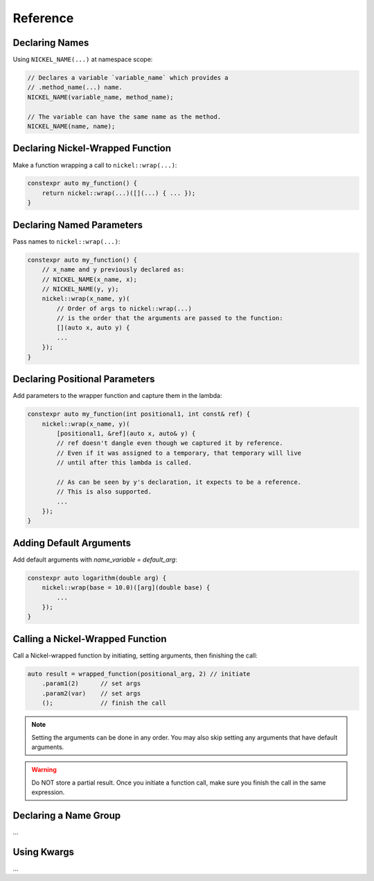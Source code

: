 Reference
=========

Declaring Names
---------------

Using ``NICKEL_NAME(...)`` at namespace scope:

.. code:: c++

    // Declares a variable `variable_name` which provides a
    // .method_name(...) name.
    NICKEL_NAME(variable_name, method_name);

    // The variable can have the same name as the method.
    NICKEL_NAME(name, name);


Declaring Nickel-Wrapped Function
---------------------------------

Make a function wrapping a call to ``nickel::wrap(...)``:

.. code:: c++

    constexpr auto my_function() {
        return nickel::wrap(...)([](...) { ... });
    }


Declaring Named Parameters
--------------------------

Pass names to ``nickel::wrap(...)``:

.. code:: c++

    constexpr auto my_function() {
        // x_name and y previously declared as:
        // NICKEL_NAME(x_name, x);
        // NICKEL_NAME(y, y);
        nickel::wrap(x_name, y)(
            // Order of args to nickel::wrap(...)
            // is the order that the arguments are passed to the function:
            [](auto x, auto y) {
            ...
        });
    }


Declaring Positional Parameters
-------------------------------

Add parameters to the wrapper function and capture them in the lambda:

.. code:: c++

    constexpr auto my_function(int positional1, int const& ref) {
        nickel::wrap(x_name, y)(
            [positional1, &ref](auto x, auto& y) {
            // ref doesn't dangle even though we captured it by reference.
            // Even if it was assigned to a temporary, that temporary will live
            // until after this lambda is called.

            // As can be seen by y's declaration, it expects to be a reference.
            // This is also supported.
            ...
        });
    }


Adding Default Arguments
------------------------

Add default arguments with `name_variable = default_arg`:

.. code:: c++

    constexpr auto logarithm(double arg) {
        nickel::wrap(base = 10.0)([arg](double base) {
            ...
        });
    }


Calling a Nickel-Wrapped Function
---------------------------------

Call a Nickel-wrapped function by initiating, setting arguments, then finishing the call:

.. code:: c++

    auto result = wrapped_function(positional_arg, 2) // initiate
        .param1(2)      // set args
        .param2(var)    // set args
        ();             // finish the call

.. note::

    Setting the arguments can be done in any order.
    You may also skip setting any arguments that have default arguments.

.. warning::

    Do NOT store a partial result.
    Once you initiate a function call, make sure you finish the call in the same expression.


Declaring a Name Group
----------------------

...

Using Kwargs
------------

...
